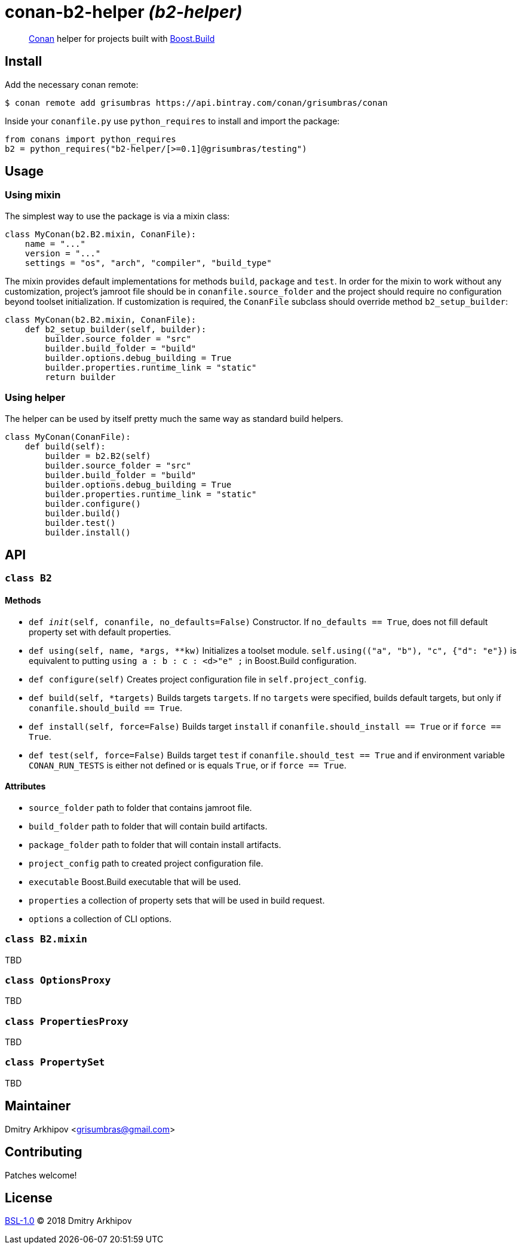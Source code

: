 = conan-b2-helper _(b2-helper)_

____
https://conan.io[Conan] helper for projects built with
https://boostorg.github.io/build[Boost.Build]
____

== Install

Add the necessary conan remote:

[source,shell]
----
$ conan remote add grisumbras https://api.bintray.com/conan/grisumbras/conan
----

Inside your `conanfile.py` use `python_requires` to install and import the
package:

[source,python]
----
from conans import python_requires
b2 = python_requires("b2-helper/[>=0.1]@grisumbras/testing")
----

== Usage

=== Using mixin

The simplest way to use the package is via a mixin class:

[source,python]
----
class MyConan(b2.B2.mixin, ConanFile):
    name = "..."
    version = "..."
    settings = "os", "arch", "compiler", "build_type"
----

The mixin provides default implementations for methods `build`, `package` and
`test`. In order for the mixin to work without any customization, project's
jamroot file should be in `conanfile.source_folder` and the project should
require no configuration beyond toolset initialization. If customization is
required, the `ConanFile` subclass should override method `b2_setup_builder`:

[source,python]
----
class MyConan(b2.B2.mixin, ConanFile):
    def b2_setup_builder(self, builder):
        builder.source_folder = "src"
        builder.build_folder = "build"
        builder.options.debug_building = True
        builder.properties.runtime_link = "static"
        return builder
----

=== Using helper

The helper can be used by itself pretty much the same way as standard build
helpers.

[source,python]
----
class MyConan(ConanFile):
    def build(self):
        builder = b2.B2(self)
        builder.source_folder = "src"
        builder.build_folder = "build"
        builder.options.debug_building = True
        builder.properties.runtime_link = "static"
        builder.configure()
        builder.build()
        builder.test()
        builder.install()
----


== API

=== `class B2`

==== Methods

* `def __init__(self, conanfile, no_defaults=False)`
  Constructor. If `no_defaults == True`, does not fill default property set
  with default properties.

* `def using(self, name, *args, **kw)`
  Initializes a toolset module. `self.using(("a", "b"), "c", {"d": "e"})` is
  equivalent to putting `using a : b : c : <d>"e" ;` in Boost.Build
  configuration.

* `def configure(self)`
  Creates project configuration file in `self.project_config`.

* `def build(self, *targets)`
  Builds targets `targets`. If no `targets` were specified, builds default
  targets, but only if `conanfile.should_build == True`.

* `def install(self, force=False)`
  Builds target `install` if `conanfile.should_install == True` or if
  `force == True`.

* `def test(self, force=False)`
  Builds target `test` if `conanfile.should_test == True` and if environment
  variable `CONAN_RUN_TESTS` is either not defined or is equals `True`, or if
  `force == True`.

==== Attributes

* `source_folder` path to folder that contains jamroot file.
* `build_folder` path to folder that will contain build artifacts.
* `package_folder` path to folder that will contain install artifacts.
* `project_config` path to created project configuration file.
* `executable` Boost.Build executable that will be used.
* `properties` a collection of property sets that will be used in build
               request.
* `options` a collection of CLI options.


=== `class B2.mixin`
TBD

=== `class OptionsProxy`
TBD

=== `class PropertiesProxy`
TBD

=== `class PropertySet`
TBD

== Maintainer
Dmitry Arkhipov <grisumbras@gmail.com>

== Contributing
Patches welcome!

== License
link:LICENSE[BSL-1.0] (C) 2018 Dmitry Arkhipov
